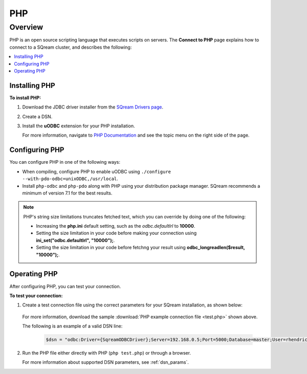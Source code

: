 .. _php:

***
PHP
***

Overview
========

PHP is an open source scripting language that executes scripts on servers. The **Connect to PHP** page explains how to connect to a SQream cluster, and describes the following:

.. contents:: 
   :local:
   :depth: 1
   
Installing PHP
--------------

**To install PHP:**

1. Download the JDBC driver installer from the `SQream Drivers page <https://docs.sqream.com/en/v2022.1/connecting_to_sqream/client_drivers/index.html>`_.

2. Create a DSN.
	
3. Install the **uODBC** extension for your PHP installation.

   For more information, navigate to `PHP Documentation <https://www.php.net/manual/en/intro.uodbc.php>`_ and see the topic menu on the right side of the page.

Configuring PHP
---------------

You can configure PHP in one of the following ways:
   
* When compiling, configure PHP to enable uODBC using ``./configure --with-pdo-odbc=unixODBC,/usr/local``.
   
* Install ``php-odbc`` and ``php-pdo`` along with PHP using your distribution package manager. SQream recommends a minimum of version 7.1 for the best results.

.. note:: PHP's string size limitations truncates fetched text, which you can override by doing one of the following:

          * Increasing the **php.ini** default setting, such as the *odbc.defaultlrl* to **10000**.
			 
          * Setting the size limitation in your code before making your connection using **ini_set("odbc.defaultlrl", "10000");**.
			 
          * Setting the size limitation in your code before fetchng your result using **odbc_longreadlen($result, "10000");**.

Operating PHP
-------------

After configuring PHP, you can test your connection.

**To test your connection:**

1. Create a test connection file using the correct parameters for your SQream installation, as shown below:

	.. literalinclude:: test.php
		:language: php
		:emphasize-lines: 4
		:linenos:
	  
   For more information, download the sample :download:`PHP example connection file <test.php>` shown above.

   The following is an example of a valid DSN line:
      
	.. code-block:: php
         
		$dsn = "odbc:Driver={SqreamODBCDriver};Server=192.168.0.5;Port=5000;Database=master;User=rhendricks;Password=super_secret;Service=sqream";
      
2. Run the PHP file either directly with PHP (``php test.php``) or through a browser.

   For more information about supported DSN parameters, see :ref:`dsn_params`.